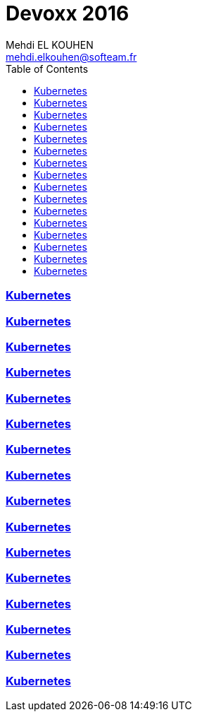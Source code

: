 = Devoxx 2016
Mehdi EL KOUHEN <mehdi.elkouhen@softeam.fr>
:doctype: article
:source-highlighter: coderay
:listing-caption: Listing
:encode: UTF-8
:toc:
// Uncomment next line to set page size (default is Letter)
//:pdf-page-size: A4

=== link:kubernetes.adoc[Kubernetes]

=== link:test-driven-infra.adoc[Kubernetes]

=== link:apache-maven-jigsaw.adoc[Kubernetes]

=== link:drill.adoc[Kubernetes]

=== link:es6.adoc[Kubernetes]

=== link:unikernel.adoc[Kubernetes]

=== link:vertx.adoc[Kubernetes]

=== link:loop.adoc[Kubernetes]

=== link:consul.adoc[Kubernetes]

=== link:clever.adoc[Kubernetes]

=== link:https.adoc[Kubernetes]

=== link:angular.adoc[Kubernetes]

=== link:asciidoc.adoc[Kubernetes]

=== link:spring-cloud.adoc[Kubernetes]

=== link:cdi.adoc[Kubernetes]

=== link:consul.adoc[Kubernetes]